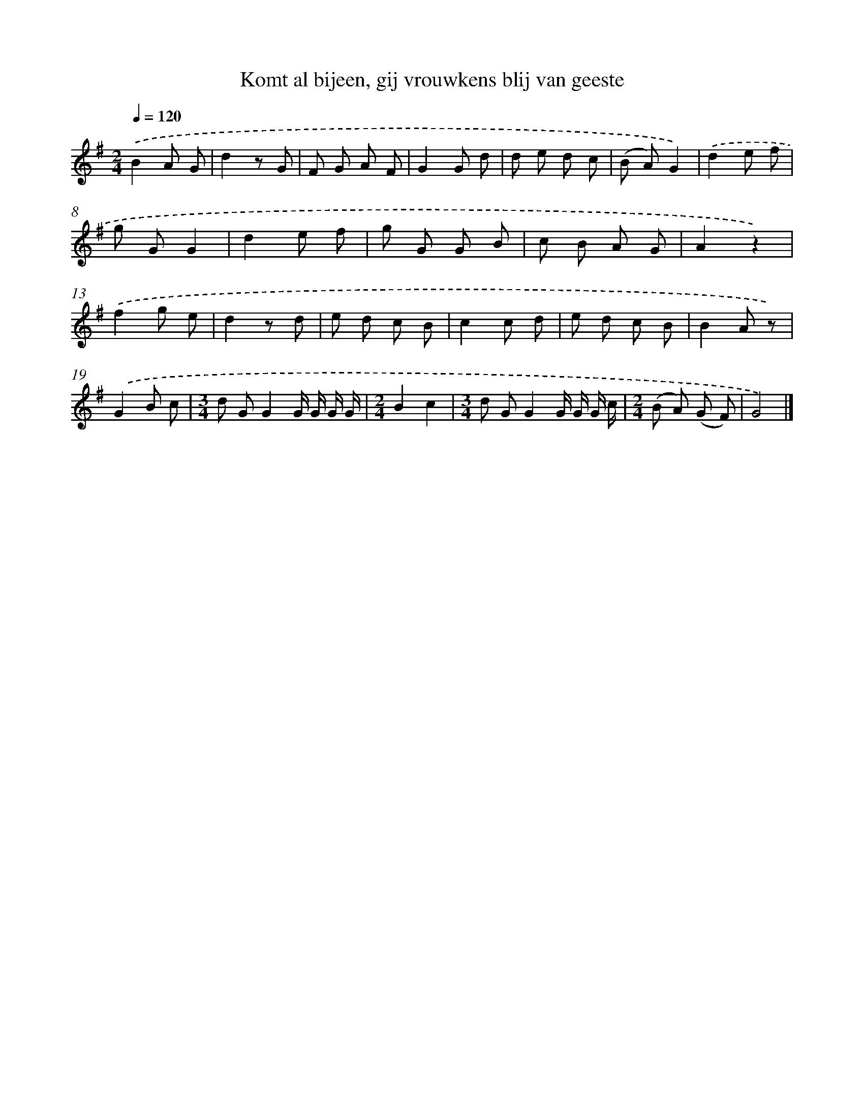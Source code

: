X: 5674
T: Komt al bijeen, gij vrouwkens blij van geeste
%%abc-version 2.0
%%abcx-abcm2ps-target-version 5.9.1 (29 Sep 2008)
%%abc-creator hum2abc beta
%%abcx-conversion-date 2018/11/01 14:36:20
%%humdrum-veritas 1257999155
%%humdrum-veritas-data 2092316140
%%continueall 1
%%barnumbers 0
L: 1/8
M: 2/4
Q: 1/4=120
K: G clef=treble
.('B2A G |
d2z G |
F G A F |
G2G d |
d e d c |
(B A)G2) |
.('d2e f |
g GG2 |
d2e f |
g G G B |
c B A G |
A2z2) |
.('f2g e |
d2z d |
e d c B |
c2c d |
e d c B |
B2A z) |
.('G2B c |
[M:3/4]d GG2G/ G/ G/ G/ |
[M:2/4]B2c2 |
[M:3/4]d GG2G/ G/ G/ c/ |
[M:2/4](B A) (G F) |
G4) |]
